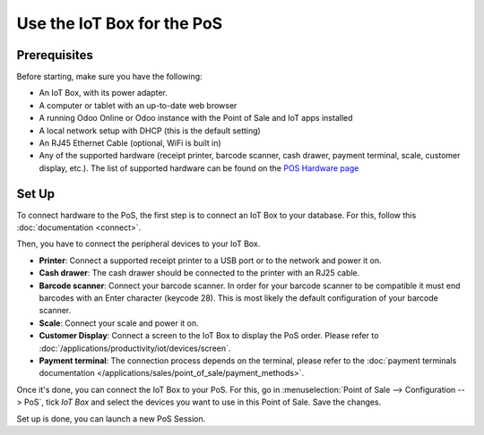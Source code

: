 ===========================
Use the IoT Box for the PoS
===========================

.. image:: pos/pos01.png
   :align: center

Prerequisites
=============

Before starting, make sure you have the following:

-  An IoT Box, with its power adapter.

-  A computer or tablet with an up-to-date web browser

-  A running Odoo Online or Odoo instance with the Point of Sale and IoT apps
   installed

-  A local network setup with DHCP (this is the default setting)

-  An RJ45 Ethernet Cable (optional, WiFi is built in)

-  Any of the supported hardware (receipt printer, barcode scanner,
   cash drawer, payment terminal, scale, customer display, etc.).
   The list of supported hardware can be found on the `POS Hardware
   page <https://coqui.cloud/page/point-of-sale-hardware>`__

Set Up
======

To connect hardware to the PoS, the first step is to connect an IoT Box
to your database. For this, follow this
:doc:`documentation <connect>`.

Then, you have to connect the peripheral devices to your IoT Box.

-  **Printer**: Connect a supported receipt printer to a USB port or to
   the network and power it on.

-  **Cash drawer**: The cash drawer should be connected to the printer
   with an RJ25 cable.

-  **Barcode scanner**: Connect your barcode scanner. In order for your
   barcode scanner to be compatible it must end barcodes with an Enter
   character (keycode 28). This is most likely the default configuration
   of your barcode scanner.

-  **Scale**: Connect your scale and power it on.

-  **Customer Display**: Connect a screen to the IoT Box to display the
   PoS order. Please refer to
   :doc:`/applications/productivity/iot/devices/screen`.

-  **Payment terminal**: The connection process depends on the terminal,
   please refer to the :doc:`payment terminals documentation
   </applications/sales/point_of_sale/payment_methods>`.

Once it's done, you can connect the IoT Box to your PoS. For this, go in
:menuselection:`Point of Sale --> Configuration --> PoS`, tick *IoT Box*
and select the devices you want to use in this Point of Sale. Save the
changes.

.. image:: pos/pos02.png
   :align: center

Set up is done, you can launch a new PoS Session.
